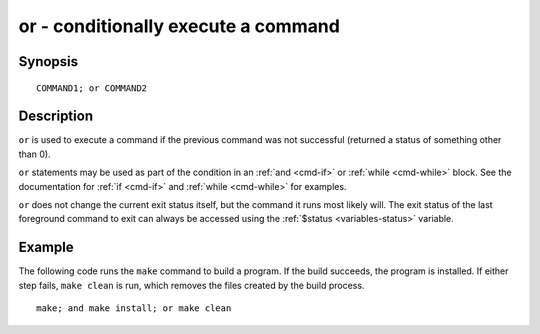.. _cmd-or:

or - conditionally execute a command
====================================

Synopsis
--------

::

    COMMAND1; or COMMAND2

Description
-----------

``or`` is used to execute a command if the previous command was not successful (returned a status of something other than 0).

``or`` statements may be used as part of the condition in an :ref:`and <cmd-if>` or :ref:`while <cmd-while>` block. See the documentation
for :ref:`if <cmd-if>` and :ref:`while <cmd-while>` for examples.

``or`` does not change the current exit status itself, but the command it runs most likely will. The exit status of the last foreground command to exit can always be accessed using the :ref:`$status <variables-status>` variable.

Example
-------

The following code runs the ``make`` command to build a program. If the build succeeds, the program is installed. If either step fails, ``make clean`` is run, which removes the files created by the build process.



::

    make; and make install; or make clean

